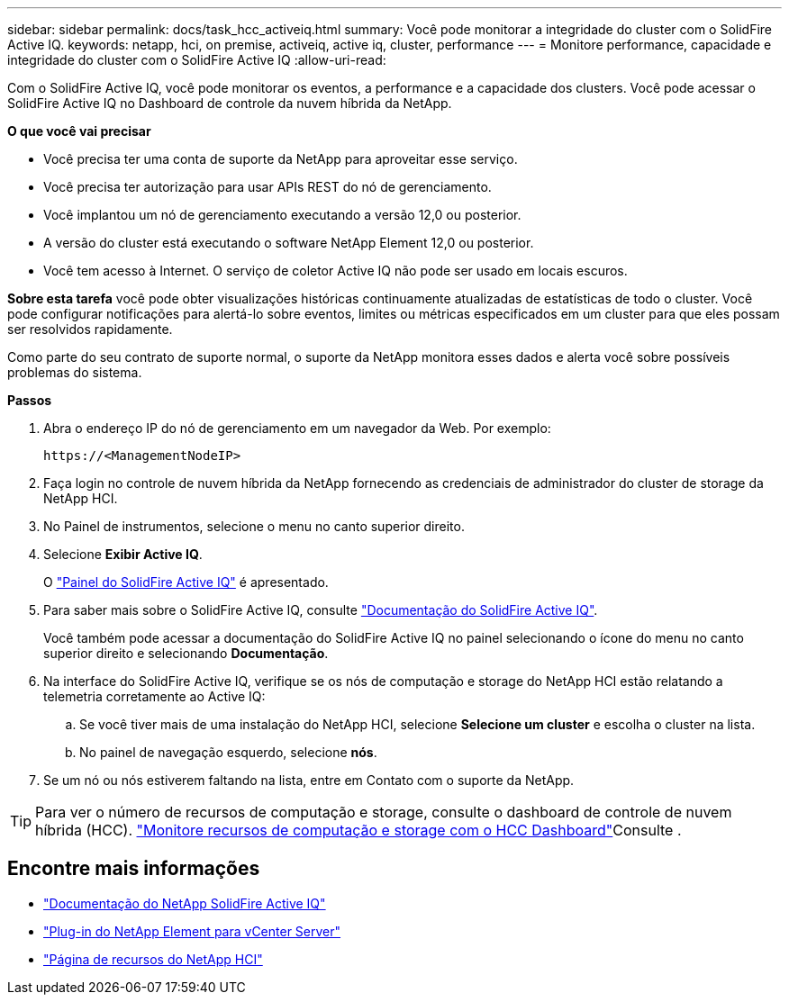 ---
sidebar: sidebar 
permalink: docs/task_hcc_activeiq.html 
summary: Você pode monitorar a integridade do cluster com o SolidFire Active IQ. 
keywords: netapp, hci, on premise, activeiq, active iq, cluster, performance 
---
= Monitore performance, capacidade e integridade do cluster com o SolidFire Active IQ
:allow-uri-read: 


[role="lead"]
Com o SolidFire Active IQ, você pode monitorar os eventos, a performance e a capacidade dos clusters. Você pode acessar o SolidFire Active IQ no Dashboard de controle da nuvem híbrida da NetApp.

*O que você vai precisar*

* Você precisa ter uma conta de suporte da NetApp para aproveitar esse serviço.
* Você precisa ter autorização para usar APIs REST do nó de gerenciamento.
* Você implantou um nó de gerenciamento executando a versão 12,0 ou posterior.
* A versão do cluster está executando o software NetApp Element 12,0 ou posterior.
* Você tem acesso à Internet. O serviço de coletor Active IQ não pode ser usado em locais escuros.


*Sobre esta tarefa* você pode obter visualizações históricas continuamente atualizadas de estatísticas de todo o cluster. Você pode configurar notificações para alertá-lo sobre eventos, limites ou métricas especificados em um cluster para que eles possam ser resolvidos rapidamente.

Como parte do seu contrato de suporte normal, o suporte da NetApp monitora esses dados e alerta você sobre possíveis problemas do sistema.

*Passos*

. Abra o endereço IP do nó de gerenciamento em um navegador da Web. Por exemplo:
+
[listing]
----
https://<ManagementNodeIP>
----
. Faça login no controle de nuvem híbrida da NetApp fornecendo as credenciais de administrador do cluster de storage da NetApp HCI.
. No Painel de instrumentos, selecione o menu no canto superior direito.
. Selecione *Exibir Active IQ*.
+
O link:https://activeiq.solidfire.com["Painel do SolidFire Active IQ"^] é apresentado.

. Para saber mais sobre o SolidFire Active IQ, consulte https://docs.netapp.com/us-en/solidfire-active-iq/index.html["Documentação do SolidFire Active IQ"^].
+
Você também pode acessar a documentação do SolidFire Active IQ no painel selecionando o ícone do menu no canto superior direito e selecionando *Documentação*.

. Na interface do SolidFire Active IQ, verifique se os nós de computação e storage do NetApp HCI estão relatando a telemetria corretamente ao Active IQ:
+
.. Se você tiver mais de uma instalação do NetApp HCI, selecione *Selecione um cluster* e escolha o cluster na lista.
.. No painel de navegação esquerdo, selecione *nós*.


. Se um nó ou nós estiverem faltando na lista, entre em Contato com o suporte da NetApp.



TIP: Para ver o número de recursos de computação e storage, consulte o dashboard de controle de nuvem híbrida (HCC). link:task_hcc_dashboard.html["Monitore recursos de computação e storage com o HCC Dashboard"]Consulte .

[discrete]
== Encontre mais informações

* https://docs.netapp.com/us-en/solidfire-active-iq/index.html["Documentação do NetApp SolidFire Active IQ"^]
* https://docs.netapp.com/us-en/vcp/index.html["Plug-in do NetApp Element para vCenter Server"^]
* https://www.netapp.com/hybrid-cloud/hci-documentation/["Página de recursos do NetApp HCI"^]

